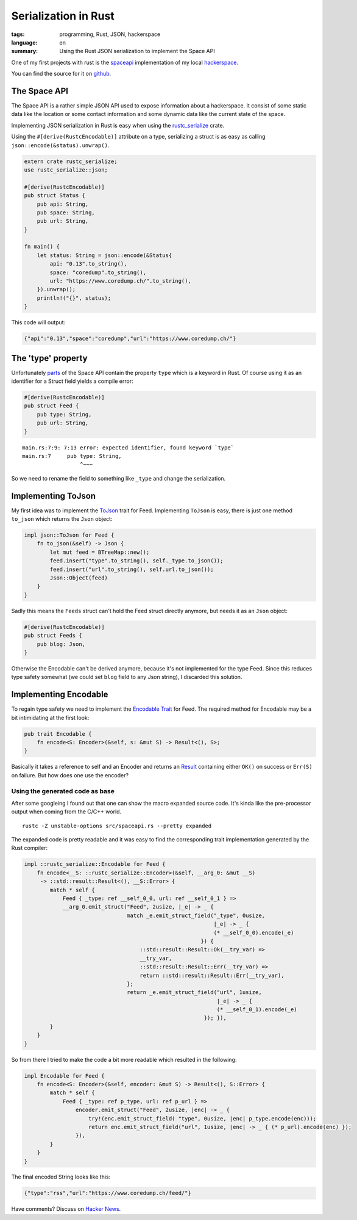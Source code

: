 Serialization in Rust
=====================

:tags: programming, Rust, JSON, hackerspace
:language: en
:summary: Using the Rust JSON serialization to implement the Space API

One of my first projects with rust is the `spaceapi <https://spaceapi.net/>`_ implementation of
my local `hackerspace <https://coredump.ch>`_.

You can find the source for it on `github
<https://github.com/coredump-ch/spaceapi>`_.


The Space API
-------------

The Space API is a rather simple JSON API used to expose information about a
hackerspace.  It consist of some static data like the location or some contact
information and some dynamic data like the current state of the space.

Implementing JSON serialization in Rust is easy when using the `rustc_serialize
<https://doc.rust-lang.org/rustc-serialize/rustc_serialize/json/index.html>`_
crate.

Using the ``#[derive(RustcEncodable)]`` attribute on a type, serializing a
struct is as easy as calling ``json::encode(&status).unwrap()``. 

.. sourcecode:: rust

    extern crate rustc_serialize;
    use rustc_serialize::json;

    #[derive(RustcEncodable)]
    pub struct Status {
        pub api: String,
        pub space: String,
        pub url: String,
    }

    fn main() {
        let status: String = json::encode(&Status{
            api: "0.13".to_string(),
            space: "coredump".to_string(),
            url: "https://www.coredump.ch/".to_string(),
        }).unwrap();
        println!("{}", status);
    }

This code will output:

.. sourcecode:: JSON

    {"api":"0.13","space":"coredump","url":"https://www.coredump.ch/"}


The 'type' property
-------------------

Unfortunately `parts
<http://spaceapi.net/documentation#documentation-ref-13-root-feeds-blog-type>`_
of the Space API contain the property ``type`` which is a keyword in Rust.
Of course using it as an identifier for a Struct field yields a compile error:

.. sourcecode:: Rust

    #[derive(RustcEncodable)]
    pub struct Feed {
        pub type: String,
        pub url: String,
    }

::
    
    main.rs:7:9: 7:13 error: expected identifier, found keyword `type`
    main.rs:7     pub type: String,
                      ^~~~

So we need to rename the field to something like ``_type`` and change the
serialization.

Implementing ToJson
-------------------

My first idea was to implement the `ToJson
<http://doc.rust-lang.org/rustc-serialize/rustc_serialize/json/trait.ToJson.html>`_
trait for Feed.  Implementing ``ToJson`` is easy, there is just one method
``to_json`` which returns the ``Json`` object:

.. sourcecode:: Rust

    impl json::ToJson for Feed {
        fn to_json(&self) -> Json {
            let mut feed = BTreeMap::new();
            feed.insert("type".to_string(), self._type.to_json());
            feed.insert("url".to_string(), self.url.to_json());
            Json::Object(feed)
        }
    }

Sadly this means the ``Feeds`` struct can't hold the Feed struct directly
anymore, but needs it as an ``Json`` object:

.. sourcecode:: Rust

    #[derive(RustcEncodable)]
    pub struct Feeds {
        pub blog: Json,
    }

Otherwise the Encodable can't be derived anymore, because it's not implemented
for the type Feed.  Since this reduces type safety somewhat (we could set
``blog`` field to any Json string), I discarded this solution.

Implementing Encodable
----------------------

To regain type safety we need to implement the `Encodable Trait
<https://doc.rust-lang.org/rustc-serialize/rustc_serialize/trait.Encodable.html>`_
for Feed.
The required method for Encodable may be a bit intimidating at the first look:

.. sourcecode:: Rust

    pub trait Encodable {
        fn encode<S: Encoder>(&self, s: &mut S) -> Result<(), S>;
    }

Basically it takes a reference to self and an Encoder and returns an `Result
<http://doc.rust-lang.org/nightly/core/result/enum.Result.html>`_ containing
either ``OK()`` on success or ``Err(S)`` on failure.  But how does one use the
encoder?

Using the generated code as base
~~~~~~~~~~~~~~~~~~~~~~~~~~~~~~~~

After some googleing I found out that one can show the macro expanded source
code. It's kinda like the pre-processor output when coming from the C/C++
world.

::

    rustc -Z unstable-options src/spaceapi.rs --pretty expanded


The expanded code is pretty readable and it was easy to find the corresponding
trait implementation generated by the Rust compiler:

.. sourcecode:: rust

    impl ::rustc_serialize::Encodable for Feed {
        fn encode<__S: ::rustc_serialize::Encoder>(&self, __arg_0: &mut __S)
         -> ::std::result::Result<(), __S::Error> {
            match * self {
                Feed { _type: ref __self_0_0, url: ref __self_0_1 } =>
                __arg_0.emit_struct("Feed", 2usize, |_e| -> _ {
                                    match _e.emit_struct_field("_type", 0usize,
                                                               |_e| -> _ {
                                                               (* __self_0_0).encode(_e)
                                                           }) {
                                        ::std::result::Result::Ok(__try_var) =>
                                        __try_var,
                                        ::std::result::Result::Err(__try_var) =>
                                        return ::std::result::Result::Err(__try_var),
                                    };
                                    return _e.emit_struct_field("url", 1usize,
                                                                |_e| -> _ {
                                                                (* __self_0_1).encode(_e)
                                                            }); }),
            }
        }
    }


So from there I tried to make the code a bit more readable which resulted in
the following:


.. sourcecode:: rust

    impl Encodable for Feed {
        fn encode<S: Encoder>(&self, encoder: &mut S) -> Result<(), S::Error> {
            match * self {
                Feed { _type: ref p_type, url: ref p_url } =>
                    encoder.emit_struct("Feed", 2usize, |enc| -> _ {
                        try!(enc.emit_struct_field( "type", 0usize, |enc| p_type.encode(enc)));
                        return enc.emit_struct_field("url", 1usize, |enc| -> _ { (* p_url).encode(enc) });
                    }),
            }
        }
    }


The final encoded String looks like this:

.. sourcecode:: json

    {"type":"rss","url":"https://www.coredump.ch/feed/"}


Have comments? Discuss on `Hacker News <tbd>`_.

